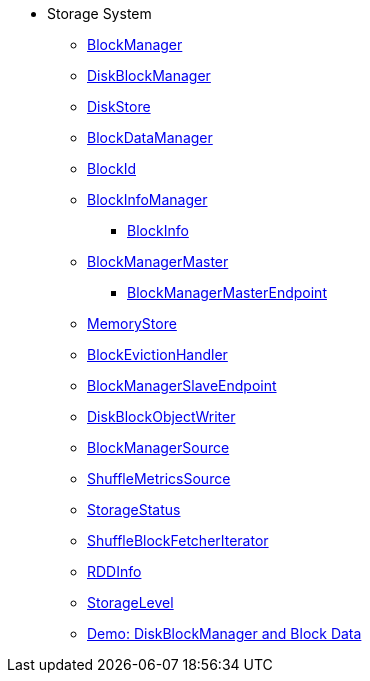 * Storage System

** xref:BlockManager.adoc[BlockManager]

** xref:DiskBlockManager.adoc[DiskBlockManager]
** xref:DiskStore.adoc[DiskStore]
** xref:spark-BlockDataManager.adoc[BlockDataManager]
** xref:spark-BlockId.adoc[BlockId]

** xref:spark-BlockInfoManager.adoc[BlockInfoManager]
*** xref:spark-BlockInfo.adoc[BlockInfo]

** xref:BlockManagerMaster.adoc[BlockManagerMaster]
*** xref:spark-blockmanager-BlockManagerMasterEndpoint.adoc[BlockManagerMasterEndpoint]

** xref:MemoryStore.adoc[MemoryStore]
** xref:spark-BlockEvictionHandler.adoc[BlockEvictionHandler]

** xref:spark-blockmanager-BlockManagerSlaveEndpoint.adoc[BlockManagerSlaveEndpoint]
** xref:DiskBlockObjectWriter.adoc[DiskBlockObjectWriter]
** xref:spark-BlockManager-BlockManagerSource.adoc[BlockManagerSource]
** xref:spark-BlockManager-ShuffleMetricsSource.adoc[ShuffleMetricsSource]
** xref:spark-blockmanager-StorageStatus.adoc[StorageStatus]

** xref:ShuffleBlockFetcherIterator.adoc[ShuffleBlockFetcherIterator]
** xref:RDDInfo.adoc[RDDInfo]
** xref:StorageLevel.adoc[StorageLevel]

** xref:demo-diskblockmanager-and-block-data.adoc[Demo: DiskBlockManager and Block Data]
